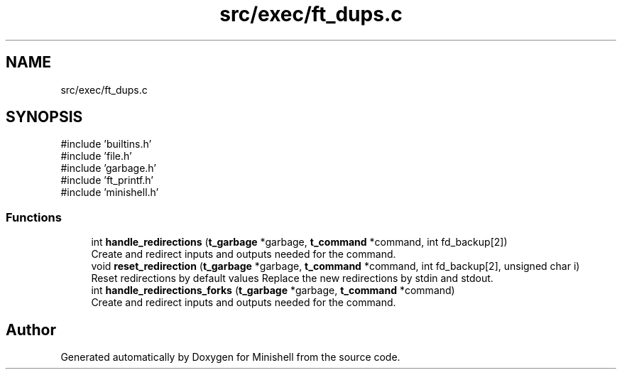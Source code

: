 .TH "src/exec/ft_dups.c" 3 "Minishell" \" -*- nroff -*-
.ad l
.nh
.SH NAME
src/exec/ft_dups.c
.SH SYNOPSIS
.br
.PP
\fR#include 'builtins\&.h'\fP
.br
\fR#include 'file\&.h'\fP
.br
\fR#include 'garbage\&.h'\fP
.br
\fR#include 'ft_printf\&.h'\fP
.br
\fR#include 'minishell\&.h'\fP
.br

.SS "Functions"

.in +1c
.ti -1c
.RI "int \fBhandle_redirections\fP (\fBt_garbage\fP *garbage, \fBt_command\fP *command, int fd_backup[2])"
.br
.RI "Create and redirect inputs and outputs needed for the command\&. "
.ti -1c
.RI "void \fBreset_redirection\fP (\fBt_garbage\fP *garbage, \fBt_command\fP *command, int fd_backup[2], unsigned char i)"
.br
.RI "Reset redirections by default values Replace the new redirections by stdin and stdout\&. "
.ti -1c
.RI "int \fBhandle_redirections_forks\fP (\fBt_garbage\fP *garbage, \fBt_command\fP *command)"
.br
.RI "Create and redirect inputs and outputs needed for the command\&. "
.in -1c
.SH "Author"
.PP 
Generated automatically by Doxygen for Minishell from the source code\&.
